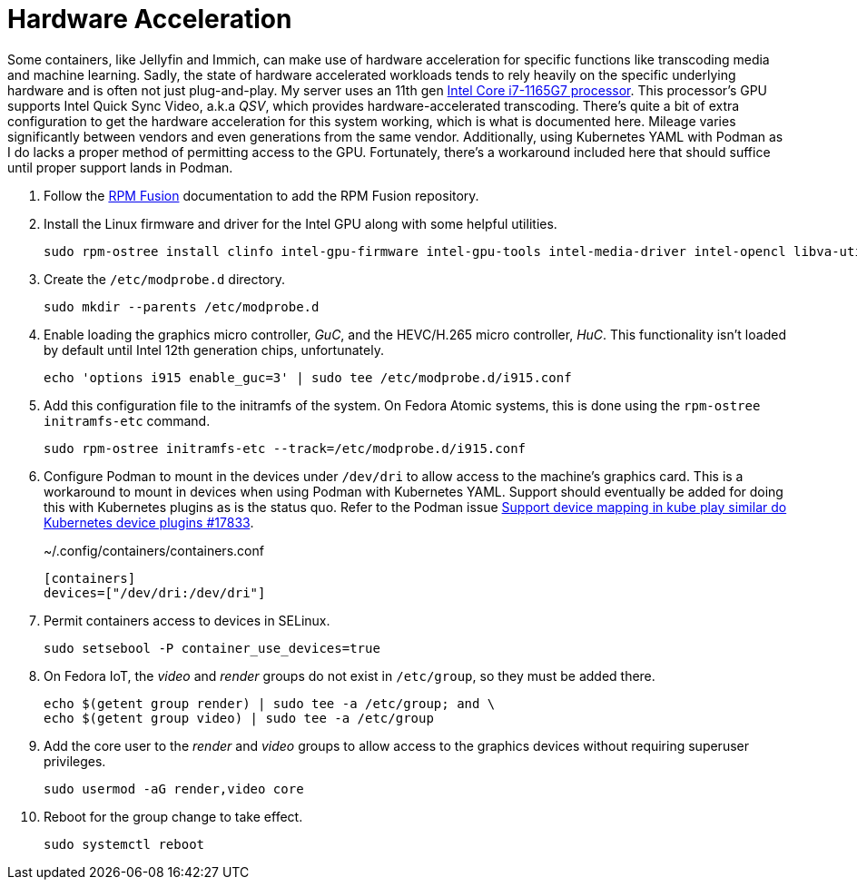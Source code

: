 = Hardware Acceleration
:experimental:

Some containers, like Jellyfin and Immich, can make use of hardware acceleration for specific functions like transcoding media and machine learning.
Sadly, the state of hardware accelerated workloads tends to rely heavily on the specific underlying hardware and is often not just plug-and-play.
My server uses an 11th gen https://ark.intel.com/content/www/us/en/ark/products/208921/intel-core-i7-1165g7-processor-12m-cache-up-to-4-70-ghz-with-ipu.html[Intel Core i7-1165G7 processor].
This processor's GPU supports Intel Quick Sync Video, a.k.a _QSV_, which provides hardware-accelerated transcoding.
There's quite a bit of extra configuration to get the hardware acceleration for this system working, which is what is documented here.
Mileage varies significantly between vendors and even generations from the same vendor.
Additionally, using Kubernetes YAML with Podman as I do lacks a proper method of permitting access to the GPU.
Fortunately, there's a workaround included here that should suffice until proper support lands in Podman.

. Follow the <<../doc/RPM Fusion.adoc,RPM Fusion>> documentation to add the RPM Fusion repository.

. Install the Linux firmware and driver for the Intel GPU along with some helpful utilities.
+
[,sh]
----
sudo rpm-ostree install clinfo intel-gpu-firmware intel-gpu-tools intel-media-driver intel-opencl libva-utils 
----
// intel-compute-runtime

. Create the `/etc/modprobe.d` directory.
+
[,sh]
----
sudo mkdir --parents /etc/modprobe.d
----

. Enable loading the graphics micro controller, _GuC_, and the HEVC/H.265 micro controller, _HuC_.
This functionality isn't loaded by default until Intel 12th generation chips, unfortunately.
+
[,sh]
----
echo 'options i915 enable_guc=3' | sudo tee /etc/modprobe.d/i915.conf
----

. Add this configuration file to the initramfs of the system.
On Fedora Atomic systems, this is done using the `rpm-ostree initramfs-etc` command.
+
[,sh]
----
sudo rpm-ostree initramfs-etc --track=/etc/modprobe.d/i915.conf
----

. Configure Podman to mount in the devices under `/dev/dri` to allow access to the machine's graphics card.
This is a workaround to mount in devices when using Podman with Kubernetes YAML.
Support should eventually be added for doing this with Kubernetes plugins as is the status quo.
Refer to the Podman issue https://github.com/containers/podman/issues/17833[Support device mapping in kube play similar do Kubernetes device plugins #17833].
+
.~/.config/containers/containers.conf
[,toml]
----
[containers]
devices=["/dev/dri:/dev/dri"]
----

. Permit containers access to devices in SELinux.
+
[,sh]
----
sudo setsebool -P container_use_devices=true
----

. On Fedora IoT, the _video_ and _render_ groups do not exist in `/etc/group`, so they must be added there.
+
[,sh]
----
echo $(getent group render) | sudo tee -a /etc/group; and \
echo $(getent group video) | sudo tee -a /etc/group
----

. Add the core user to the _render_ and _video_ groups to allow access to the graphics devices without requiring superuser privileges.
+
[,sh]
----
sudo usermod -aG render,video core
----

. Reboot for the group change to take effect.
+
[,sh]
----
sudo systemctl reboot
----
